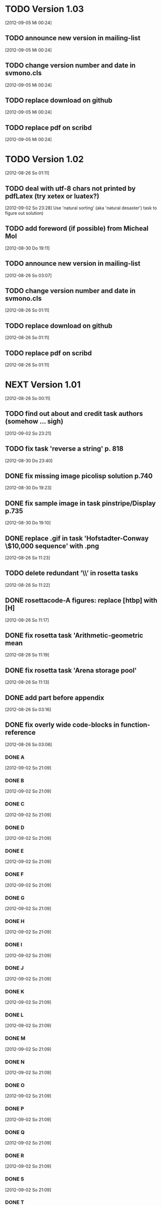 * TODO Version 1.03
   [2012-09-05 Mi 00:24]

** TODO announce new version in mailing-list
   [2012-09-05 Mi 00:24]
** TODO change version number and date in svmono.cls
   [2012-09-05 Mi 00:24]
** TODO replace download on github
   [2012-09-05 Mi 00:24]
** TODO replace pdf on scribd
   [2012-09-05 Mi 00:24]

* TODO Version 1.02
   [2012-08-26 So 01:11]


** TODO deal with utf-8 chars not printed by pdfLatex (try xetex or luatex?)
   [2012-09-02 So 23:28]
Use 'natural sorting' (aka 'natural desaster') task to figure out solution) 

** TODO add foreword (if possible) from Micheal Mol
   [2012-08-30 Do 19:11]

** TODO announce new version in mailing-list
   [2012-08-26 So 03:07]

** TODO change version number and date in svmono.cls
   [2012-08-26 So 01:11]
** TODO replace download on github
   [2012-08-26 So 01:11]
** TODO replace pdf on scribd
   [2012-08-26 So 01:11]


* NEXT Version 1.01
  [2012-08-26 So 00:11]


** TODO find out about and credit task authors (somehow ... *sigh*)
   [2012-09-02 So 23:21]
** TODO fix task 'reverse a string' p. 818
   [2012-08-30 Do 23:40]
** DONE fix missing image picolisp solution p.740
   CLOSED: [2012-09-05 Mi 00:33]
   :LOGBOOK:
   - State "DONE"       from "TODO"       [2012-09-05 Mi 00:33]
   :END:
   [2012-08-30 Do 19:23]
** DONE fix sample image in task pinstripe/Display p.735
   CLOSED: [2012-09-05 Mi 00:23]
   :LOGBOOK:
   - State "DONE"       from "TODO"       [2012-09-05 Mi 00:23]
   :END:
   [2012-08-30 Do 19:10]
** DONE replace .gif in task 'Hofstadter-Conway \$10,000 sequence' with .png
   CLOSED: [2012-08-26 So 11:32]
   :LOGBOOK:
   - State "DONE"       from "TODO"       [2012-08-26 So 11:32]
   :END:
   [2012-08-26 So 11:23]
** TODO delete redundant ’\\’ in rosetta tasks
   [2012-08-26 So 11:22]
** DONE rosettacode-A figures: replace [htbp] with [H]
   CLOSED: [2012-08-26 So 11:20]
   :LOGBOOK:
   - State "DONE"       from "TODO"       [2012-08-26 So 11:20]
   :END:
   [2012-08-26 So 11:17]
** DONE fix rosetta task 'Arithmetic-geometric mean
   CLOSED: [2012-08-26 So 11:20]
   :LOGBOOK:
   - State "DONE"       from "TODO"       [2012-08-26 So 11:20]
   :END:
   [2012-08-26 So 11:19]
** DONE fix rosetta task 'Arena storage pool'
   CLOSED: [2012-08-26 So 11:20]
   :LOGBOOK:
   - State "DONE"       from "TODO"       [2012-08-26 So 11:20]
   :END:
   [2012-08-26 So 11:13]
** DONE add part before appendix
   CLOSED: [2012-09-02 So 23:20]
   :LOGBOOK:
   - State "DONE"       from "TODO"       [2012-09-02 So 23:20]
   :END:
   [2012-08-26 So 03:16]
** DONE fix overly wide code-blocks in function-reference
   CLOSED: [2012-09-02 So 23:15]
   :LOGBOOK:
   - State "DONE"       from "NEXT"       [2012-09-02 So 23:15]
   :END:
   [2012-08-26 So 03:06]
*** DONE A
    CLOSED: [2012-09-02 So 21:30]
    :LOGBOOK:
    - State "DONE"       from "TODO"       [2012-09-02 So 21:30]
    :END:
    [2012-09-02 So 21:09]
*** DONE B
    CLOSED: [2012-09-02 So 21:31]
    :LOGBOOK:
    - State "DONE"       from "TODO"       [2012-09-02 So 21:31]
    :END:
    [2012-09-02 So 21:09]
*** DONE C
    CLOSED: [2012-09-02 So 21:33]
    :LOGBOOK:
    - State "DONE"       from "TODO"       [2012-09-02 So 21:33]
    :END:
    [2012-09-02 So 21:09]
*** DONE D
    CLOSED: [2012-09-02 So 21:45]
    :LOGBOOK:
    - State "DONE"       from "TODO"       [2012-09-02 So 21:45]
    :END:
    [2012-09-02 So 21:09]
*** DONE E
    CLOSED: [2012-09-02 So 21:54]
    :LOGBOOK:
    - State "DONE"       from "TODO"       [2012-09-02 So 21:54]
    :END:
    [2012-09-02 So 21:09]
*** DONE F
    CLOSED: [2012-09-02 So 22:06]
    :LOGBOOK:
    - State "DONE"       from "TODO"       [2012-09-02 So 22:06]
    :END:
    [2012-09-02 So 21:09]
*** DONE G
    CLOSED: [2012-09-02 So 22:06]
    :LOGBOOK:
    - State "DONE"       from "TODO"       [2012-09-02 So 22:06]
    :END:
    [2012-09-02 So 21:09]
*** DONE H
    CLOSED: [2012-09-02 So 22:07]
    :LOGBOOK:
    - State "DONE"       from "TODO"       [2012-09-02 So 22:07]
    :END:
    [2012-09-02 So 21:09]
*** DONE I
    CLOSED: [2012-09-02 So 22:09]
    :LOGBOOK:
    - State "DONE"       from "TODO"       [2012-09-02 So 22:09]
    :END:
    [2012-09-02 So 21:09]
*** DONE J
    CLOSED: [2012-09-02 So 22:09]
    :LOGBOOK:
    - State "DONE"       from "TODO"       [2012-09-02 So 22:09]
    :END:
    [2012-09-02 So 21:09]
*** DONE K
    CLOSED: [2012-09-02 So 22:15]
    :LOGBOOK:
    - State "DONE"       from "TODO"       [2012-09-02 So 22:15]
    :END:
    [2012-09-02 So 21:09]
*** DONE L
    CLOSED: [2012-09-02 So 22:24]
    :LOGBOOK:
    - State "DONE"       from "TODO"       [2012-09-02 So 22:24]
    :END:
    [2012-09-02 So 21:09]
*** DONE M
    CLOSED: [2012-09-02 So 22:27]
    :LOGBOOK:
    - State "DONE"       from "TODO"       [2012-09-02 So 22:27]
    :END:
    [2012-09-02 So 21:09]
*** DONE N
    CLOSED: [2012-09-02 So 22:29]
    :LOGBOOK:
    - State "DONE"       from "TODO"       [2012-09-02 So 22:29]
    :END:
    [2012-09-02 So 21:09]
*** DONE O
    CLOSED: [2012-09-02 So 22:30]
    :LOGBOOK:
    - State "DONE"       from "TODO"       [2012-09-02 So 22:30]
    :END:
    [2012-09-02 So 21:09]
*** DONE P
    CLOSED: [2012-09-02 So 22:48]
    :LOGBOOK:
    - State "DONE"       from "TODO"       [2012-09-02 So 22:48]
    :END:
    [2012-09-02 So 21:09]
*** DONE Q
    CLOSED: [2012-09-02 So 22:52]
    :LOGBOOK:
    - State "DONE"       from "TODO"       [2012-09-02 So 22:52]
    :END:
    [2012-09-02 So 21:09]
*** DONE R
    CLOSED: [2012-09-02 So 22:59]
    :LOGBOOK:
    - State "DONE"       from "TODO"       [2012-09-02 So 22:59]
    :END:
    [2012-09-02 So 21:09]
*** DONE S
    CLOSED: [2012-09-02 So 23:06]
    :LOGBOOK:
    - State "DONE"       from "TODO"       [2012-09-02 So 23:06]
    :END:
    [2012-09-02 So 21:09]
*** DONE T
    CLOSED: [2012-09-02 So 23:08]
    :LOGBOOK:
    - State "DONE"       from "TODO"       [2012-09-02 So 23:08]
    :END:
    [2012-09-02 So 21:08]
*** DONE U
    CLOSED: [2012-09-02 So 23:09]
    :LOGBOOK:
    - State "DONE"       from "TODO"       [2012-09-02 So 23:09]
    :END:
    [2012-09-02 So 21:08]
*** DONE V
    CLOSED: [2012-09-02 So 23:12]
    :LOGBOOK:
    - State "DONE"       from "TODO"       [2012-09-02 So 23:12]
    :END:
    [2012-09-02 So 21:08]
*** DONE W
    CLOSED: [2012-09-02 So 23:13]
    :LOGBOOK:
    - State "DONE"       from "TODO"       [2012-09-02 So 23:13]
    :END:
    [2012-09-02 So 21:08]
*** DONE X
    CLOSED: [2012-09-02 So 23:14]
    :LOGBOOK:
    - State "DONE"       from "TODO"       [2012-09-02 So 23:14]
    :END:
    [2012-09-02 So 21:08]
*** DONE Y
    CLOSED: [2012-09-02 So 23:14]
    :LOGBOOK:
    - State "DONE"       from "TODO"       [2012-09-02 So 23:14]
    :END:
    [2012-09-02 So 21:08]
*** DONE Z
    CLOSED: [2012-09-02 So 23:14]
    :LOGBOOK:
    - State "DONE"       from "TODO"       [2012-09-02 So 23:14]
    :END:
    [2012-09-02 So 21:08]
** DONE fix function-ref-K chapter header
   CLOSED: [2012-09-02 So 22:10]
   :LOGBOOK:
   - State "DONE"       from "TODO"       [2012-09-02 So 22:10]
   :END:
   [2012-08-26 So 03:12]
** DONE fix function-ref-D p.1144
   CLOSED: [2012-08-26 So 03:03]
   :LOGBOOK:
   - State "DONE"       from "TODO"       [2012-08-26 So 03:03]
   :END:
   [2012-08-26 So 01:30]
** TODO announce new version in mailing-list
   [2012-08-26 So 03:07]
** TODO change version number and date in svmono.cls
  [2012-08-26 So 01:11]
** TODO replace download on github
  [2012-08-26 So 01:11]
** TODO replace pdf on scribd
  [2012-08-26 So 01:11]


* DONE Version 1.0
  CLOSED: [2012-08-26 So 00:19]
  :LOGBOOK:
  - State "DONE"       from ""           [2012-08-26 So 00:19]
  :END:
   [2012-08-23 Do 23:45]
